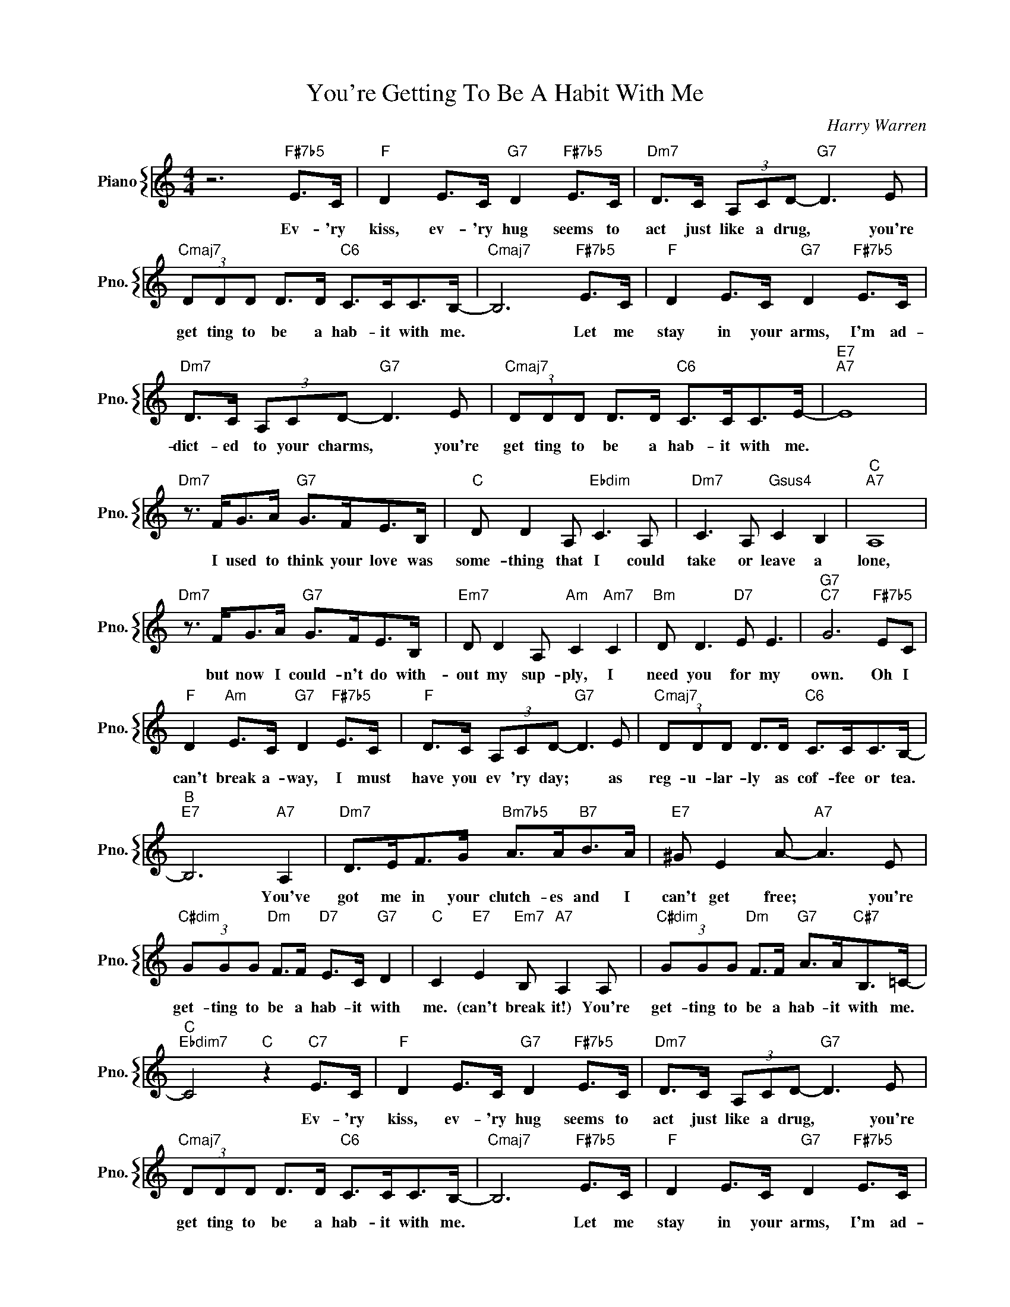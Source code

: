 X:1
T:You're Getting To Be A Habit With Me
C:Harry Warren
%%score { 1 }
L:1/4
M:4/4
I:linebreak $
K:C
V:1 treble nm="Piano" snm="Pno."
V:1
 z3"F#7b5" E/>C/ |"F" D E/>C/"G7" D"F#7b5" E/>C/ |"Dm7" D/>C/ (3A,/C/D/-"G7" D3/2 E/ |$ %3
w: Ev- 'ry|kiss, ev- 'ry hug seems to|act just like a drug, * you're|
"Cmaj7" (3D/D/D/ D/>D/"C6" C/>C/C/>B,/- |"Cmaj7" B,3"F#7b5" E/>C/ | %5
w: get ting to be a hab- it with me.|* Let me|
"F" D E/>C/"G7" D"F#7b5" E/>C/ |$"Dm7" D/>C/ (3A,/C/D/-"G7" D3/2 E/ | %7
w: stay in your arms, I'm ad-|dict- ed to your charms, * you're|
"Cmaj7" (3D/D/D/ D/>D/"C6" C/>C/C/>E/- |"E7""A7" E4 |$"Dm7" z3/4 F/<G/A/4"G7" G/>F/E/>B,/ | %10
w: get ting to be a hab- it with me.||I used to think your love was|
"C" D/ D A,/"Ebdim" C3/2 A,/ |"Dm7" C3/2 A,/"Gsus4" C B, |"C""A7" A,4 |$ %13
w: some- thing that I could|take or leave a|lone,|
"Dm7" z3/4 F/<G/A/4"G7" G/>F/E/>B,/ |"Em7" D/ D A,/"Am" C"Am7" C |"Bm" D/ D3/2"D7" E/ E3/2 | %16
w: but now I could- n't do with-|out my sup- ply, I|need you for my|
"G7""C7" G3"F#7b5" E/C/ |$"F" D"Am" E/>C/"G7" D"F#7b5" E/>C/ |"F" D/>C/ (3A,/C/D/-"G7" D3/2 E/ | %19
w: own. Oh I|can't break a- way, I must|have you ev 'ry day; * as|
"Cmaj7" (3D/D/D/ D/>D/"C6" C/>C/C/>B,/- |$"B""E7" B,3"A7" A, | %21
w: reg- u- lar- ly as cof- fee or tea.|* You've|
"Dm7" D/>E/F/>G/"Bm7b5" A/>A/"B7"B/>A/ |"E7" ^G/ E A/-"A7" A3/2 E/ |$ %23
w: got me in your clutch- es and I|can't get free; * you're|
"C#dim" (3G/G/G/"Dm" F/>F/"D7" E/>C/"G7" D |"C" C"E7" E"Em7" B,/"A7" A, A,/ | %25
w: get- ting to be a hab- it with|me. (can't break it!) You're|
"C#dim" (3G/G/G/"Dm" F/>F/"G7" A/>A/"C#7"B,/>=C/- |$"C""Ebdim7" C2"C" z"C7" E/>C/ | %27
w: get- ting to be a hab- it with me.|* Ev- 'ry|
"F" D E/>C/"G7" D"F#7b5" E/>C/ |"Dm7" D/>C/ (3A,/C/D/-"G7" D3/2 E/ |$ %29
w: kiss, ev- 'ry hug seems to|act just like a drug, * you're|
"Cmaj7" (3D/D/D/ D/>D/"C6" C/>C/C/>B,/- |"Cmaj7" B,3"F#7b5" E/>C/ | %31
w: get ting to be a hab- it with me.|* Let me|
"F" D E/>C/"G7" D"F#7b5" E/>C/ |$"Dm7" D/>C/ (3A,/C/D/-"G7" D3/2 E/ | %33
w: stay in your arms, I'm ad-|dict- ed to your charms, * you're|
"Cmaj7" (3D/D/D/ D/>D/"C6" C/>C/C/>E/- |"E7""A7" E4 |$"Dm7" z3/4 F/<G/A/4"G7" G/>F/E/>B,/ | %36
w: get ting to be a hab- it with me.||I used to think your love was|
"C" D/ D A,/"Ebdim" C3/2 A,/ |"Dm7" C3/2 A,/"Gsus4" C B, |"C""A7" A,4 |$ %39
w: some- thing that I could|take or leave a|lone,|
"Dm7" z3/4 F/<G/A/4"G7" G/>F/E/>B,/ |"Em7" D/ D A,/"Am" C"Am7" C |"Bm" D/ D3/2"D7" E/ E3/2 | %42
w: but now I could- n't do with-|out my sup- ply, I|need you for my|
"G7""C7" G3"F#7b5" E/C/ |$"F" D"Am" E/>C/"G7" D"F#7b5" E/>C/ |"F" D/>C/ (3A,/C/D/-"G7" D3/2 E/ | %45
w: own. Oh I|can't break a- way, I must|have you ev 'ry day; * as|
"Cmaj7" (3D/D/D/ D/>D/"C6" C/>C/C/>B,/- |$"B""E7" B,3"A7" A, | %47
w: reg- u- lar- ly as cof- fee or tea.|* You've|
"Dm7" D/>E/F/>G/"Bm7b5" A/>A/"B7"B/>A/ |"E7" ^G/ E A/-"A7" A3/2 E/ |$ %49
w: got me in your clutch- es and I|can't get free; * you're|
"C#dim" (3G/G/G/"Dm" F/>F/"D7" E/>C/"G7" D |"C" C"E7" E"Em7" B,/"A7" A, A,/ | %51
w: get- ting to be a hab- it with|me. (can't break it!) You're|
"C#dim" (3G/G/G/"Dm" F/>F/"G7" A/>A/"C#7"B,/>=C/- |$"C""Ebdim7" C2"C" z"C7" E/>C/ | %53
w: get- ting to be a hab- it with me.|* Ev- 'ry|
"C#dim" (3G/G/G/"Dm" F/>F/"G7" A/>A/"C#7"B,/>=C/- |"C" C2 z2 | %55
w: get- ting to be a hab- it with me.||
